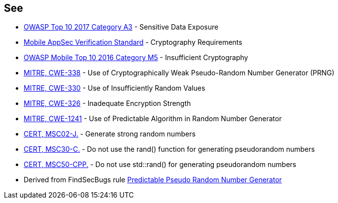 == See

* https://www.owasp.org/index.php/Top_10-2017_A3-Sensitive_Data_Exposure[OWASP Top 10 2017 Category A3] - Sensitive Data Exposure
* https://mobile-security.gitbook.io/masvs/security-requirements/0x08-v3-cryptography_verification_requirements[Mobile AppSec Verification Standard] - Cryptography Requirements
* https://owasp.org/www-project-mobile-top-10/2016-risks/m5-insufficient-cryptography[OWASP Mobile Top 10 2016 Category M5] - Insufficient Cryptography
* https://cwe.mitre.org/data/definitions/338.html[MITRE, CWE-338] - Use of Cryptographically Weak Pseudo-Random Number Generator (PRNG)
* https://cwe.mitre.org/data/definitions/330.html[MITRE, CWE-330] - Use of Insufficiently Random Values
* https://cwe.mitre.org/data/definitions/326.html[MITRE, CWE-326] - Inadequate Encryption Strength
* https://cwe.mitre.org/data/definitions/1241.html[MITRE, CWE-1241] - Use of Predictable Algorithm in Random Number Generator
* https://wiki.sei.cmu.edu/confluence/x/oTdGBQ[CERT, MSC02-J.] - Generate strong random numbers
* https://wiki.sei.cmu.edu/confluence/x/UNcxBQ[CERT, MSC30-C.] - Do not use the rand() function for generating pseudorandom numbers
* https://wiki.sei.cmu.edu/confluence/x/2ns-BQ[CERT, MSC50-CPP.] - Do not use std::rand() for generating pseudorandom numbers
* Derived from FindSecBugs rule https://h3xstream.github.io/find-sec-bugs/bugs.htm#PREDICTABLE_RANDOM[Predictable Pseudo Random Number Generator]